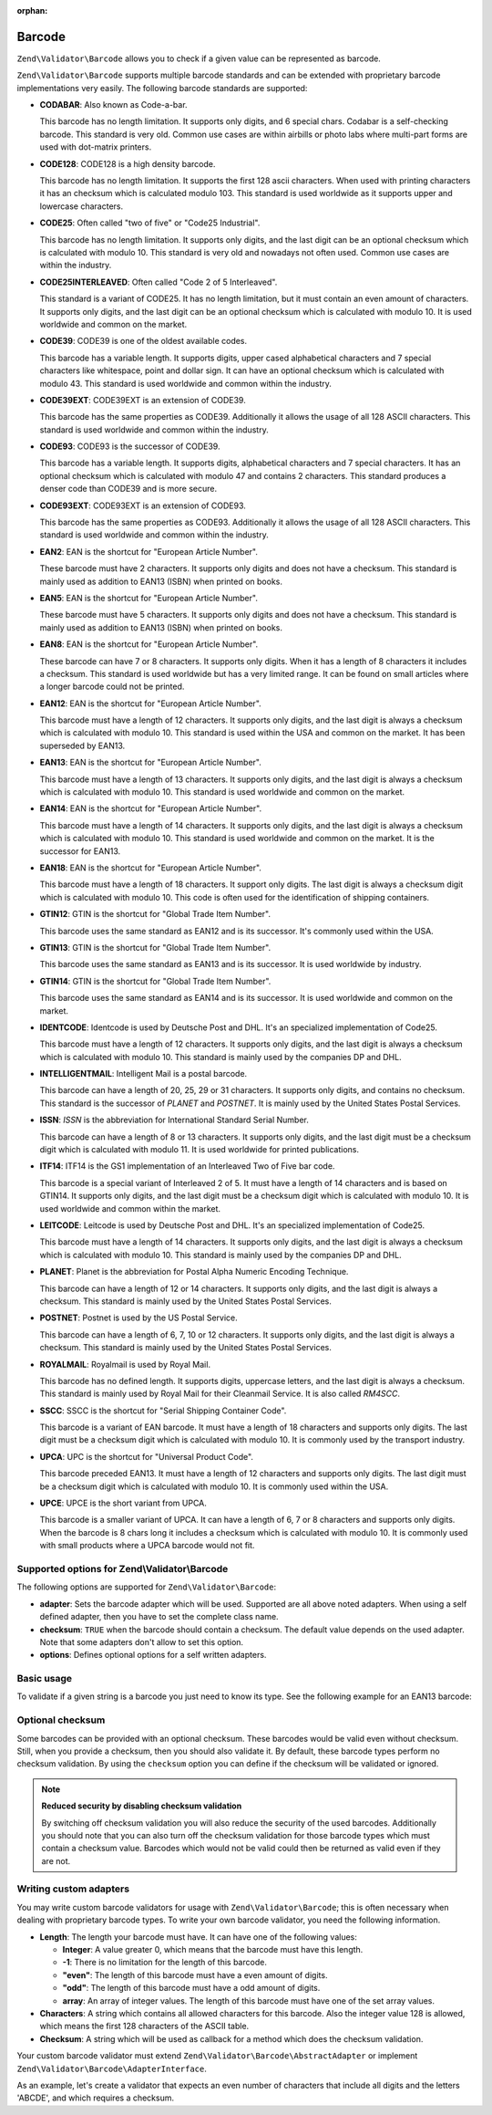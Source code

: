 :orphan:

.. _zend.validator.set.barcode:

Barcode
=======

``Zend\Validator\Barcode`` allows you to check if a given value can be represented as barcode.

``Zend\Validator\Barcode`` supports multiple barcode standards and can be extended with proprietary barcode
implementations very easily. The following barcode standards are supported:

- **CODABAR**: Also known as Code-a-bar.

  This barcode has no length limitation. It supports only digits, and 6 special chars. Codabar is a self-checking
  barcode. This standard is very old. Common use cases are within airbills or photo labs where multi-part forms are
  used with dot-matrix printers.

- **CODE128**: CODE128 is a high density barcode.

  This barcode has no length limitation. It supports the first 128 ascii characters. When used with printing
  characters it has an checksum which is calculated modulo 103. This standard is used worldwide as it supports
  upper and lowercase characters.

- **CODE25**: Often called "two of five" or "Code25 Industrial".

  This barcode has no length limitation. It supports only digits, and the last digit can be an optional checksum
  which is calculated with modulo 10. This standard is very old and nowadays not often used. Common use cases are
  within the industry.

- **CODE25INTERLEAVED**: Often called "Code 2 of 5 Interleaved".

  This standard is a variant of CODE25. It has no length limitation, but it must contain an even amount of
  characters. It supports only digits, and the last digit can be an optional checksum which is calculated with
  modulo 10. It is used worldwide and common on the market.

- **CODE39**: CODE39 is one of the oldest available codes.

  This barcode has a variable length. It supports digits, upper cased alphabetical characters and 7 special
  characters like whitespace, point and dollar sign. It can have an optional checksum which is calculated with
  modulo 43. This standard is used worldwide and common within the industry.

- **CODE39EXT**: CODE39EXT is an extension of CODE39.

  This barcode has the same properties as CODE39. Additionally it allows the usage of all 128 ASCII characters.
  This standard is used worldwide and common within the industry.

- **CODE93**: CODE93 is the successor of CODE39.

  This barcode has a variable length. It supports digits, alphabetical characters and 7 special characters. It has
  an optional checksum which is calculated with modulo 47 and contains 2 characters. This standard produces a
  denser code than CODE39 and is more secure.

- **CODE93EXT**: CODE93EXT is an extension of CODE93.

  This barcode has the same properties as CODE93. Additionally it allows the usage of all 128 ASCII characters.
  This standard is used worldwide and common within the industry.

- **EAN2**: EAN is the shortcut for "European Article Number".

  These barcode must have 2 characters. It supports only digits and does not have a checksum. This standard is
  mainly used as addition to EAN13 (ISBN) when printed on books.

- **EAN5**: EAN is the shortcut for "European Article Number".

  These barcode must have 5 characters. It supports only digits and does not have a checksum. This standard is
  mainly used as addition to EAN13 (ISBN) when printed on books.

- **EAN8**: EAN is the shortcut for "European Article Number".

  These barcode can have 7 or 8 characters. It supports only digits. When it has a length of 8 characters it
  includes a checksum. This standard is used worldwide but has a very limited range. It can be found on small
  articles where a longer barcode could not be printed.

- **EAN12**: EAN is the shortcut for "European Article Number".

  This barcode must have a length of 12 characters. It supports only digits, and the last digit is always a
  checksum which is calculated with modulo 10. This standard is used within the USA and common on the market. It
  has been superseded by EAN13.

- **EAN13**: EAN is the shortcut for "European Article Number".

  This barcode must have a length of 13 characters. It supports only digits, and the last digit is always a
  checksum which is calculated with modulo 10. This standard is used worldwide and common on the market.

- **EAN14**: EAN is the shortcut for "European Article Number".

  This barcode must have a length of 14 characters. It supports only digits, and the last digit is always a
  checksum which is calculated with modulo 10. This standard is used worldwide and common on the market. It is the
  successor for EAN13.

- **EAN18**: EAN is the shortcut for "European Article Number".

  This barcode must have a length of 18 characters. It support only digits. The last digit is always a checksum
  digit which is calculated with modulo 10. This code is often used for the identification of shipping containers.

- **GTIN12**: GTIN is the shortcut for "Global Trade Item Number".

  This barcode uses the same standard as EAN12 and is its successor. It's commonly used within the USA.

- **GTIN13**: GTIN is the shortcut for "Global Trade Item Number".

  This barcode uses the same standard as EAN13 and is its successor. It is used worldwide by industry.

- **GTIN14**: GTIN is the shortcut for "Global Trade Item Number".

  This barcode uses the same standard as EAN14 and is its successor. It is used worldwide and common on the market.

- **IDENTCODE**: Identcode is used by Deutsche Post and DHL. It's an specialized implementation of Code25.

  This barcode must have a length of 12 characters. It supports only digits, and the last digit is always a
  checksum which is calculated with modulo 10. This standard is mainly used by the companies DP and DHL.

- **INTELLIGENTMAIL**: Intelligent Mail is a postal barcode.

  This barcode can have a length of 20, 25, 29 or 31 characters. It supports only digits, and contains no checksum.
  This standard is the successor of *PLANET* and *POSTNET*. It is mainly used by the United States Postal Services.

- **ISSN**: *ISSN* is the abbreviation for International Standard Serial Number.

  This barcode can have a length of 8 or 13 characters. It supports only digits, and the last digit must be a
  checksum digit which is calculated with modulo 11. It is used worldwide for printed publications.

- **ITF14**: ITF14 is the GS1 implementation of an Interleaved Two of Five bar code.

  This barcode is a special variant of Interleaved 2 of 5. It must have a length of 14 characters and is based on
  GTIN14. It supports only digits, and the last digit must be a checksum digit which is calculated with modulo 10.
  It is used worldwide and common within the market.

- **LEITCODE**: Leitcode is used by Deutsche Post and DHL. It's an specialized implementation of Code25.

  This barcode must have a length of 14 characters. It supports only digits, and the last digit is always a
  checksum which is calculated with modulo 10. This standard is mainly used by the companies DP and DHL.

- **PLANET**: Planet is the abbreviation for Postal Alpha Numeric Encoding Technique.

  This barcode can have a length of 12 or 14 characters. It supports only digits, and the last digit is always a
  checksum. This standard is mainly used by the United States Postal Services.

- **POSTNET**: Postnet is used by the US Postal Service.

  This barcode can have a length of 6, 7, 10 or 12 characters. It supports only digits, and the last digit is
  always a checksum. This standard is mainly used by the United States Postal Services.

- **ROYALMAIL**: Royalmail is used by Royal Mail.

  This barcode has no defined length. It supports digits, uppercase letters, and the last digit is always a
  checksum. This standard is mainly used by Royal Mail for their Cleanmail Service. It is also called *RM4SCC*.

- **SSCC**: SSCC is the shortcut for "Serial Shipping Container Code".

  This barcode is a variant of EAN barcode. It must have a length of 18 characters and supports only digits. The
  last digit must be a checksum digit which is calculated with modulo 10. It is commonly used by the transport
  industry.

- **UPCA**: UPC is the shortcut for "Universal Product Code".

  This barcode preceded EAN13. It must have a length of 12 characters and supports only digits. The last digit must
  be a checksum digit which is calculated with modulo 10. It is commonly used within the USA.

- **UPCE**: UPCE is the short variant from UPCA.

  This barcode is a smaller variant of UPCA. It can have a length of 6, 7 or 8 characters and supports only digits.
  When the barcode is 8 chars long it includes a checksum which is calculated with modulo 10. It is commonly used
  with small products where a UPCA barcode would not fit.

.. _zend.validator.set.barcode.options:

Supported options for Zend\\Validator\\Barcode
----------------------------------------------

The following options are supported for ``Zend\Validator\Barcode``:

- **adapter**: Sets the barcode adapter which will be used. Supported are all above noted adapters. When using a
  self defined adapter, then you have to set the complete class name.

- **checksum**: ``TRUE`` when the barcode should contain a checksum. The default value depends on the used adapter.
  Note that some adapters don't allow to set this option.

- **options**: Defines optional options for a self written adapters.

.. _zend.validator.set.barcode.basic:

Basic usage
-----------

To validate if a given string is a barcode you just need to know its type. See the following example for an EAN13
barcode:

.. code-block:: php
   :linenos:

   $valid = new Zend\Validator\Barcode('EAN13');
   if ($valid->isValid($input)) {
       // input appears to be valid
   } else {
       // input is invalid
   }

.. _zend.validator.set.barcode.checksum:

Optional checksum
-----------------

Some barcodes can be provided with an optional checksum. These barcodes would be valid even without checksum.
Still, when you provide a checksum, then you should also validate it. By default, these barcode types perform no
checksum validation. By using the ``checksum`` option you can define if the checksum will be validated or ignored.

.. code-block:: php
   :linenos:

   $valid = new Zend\Validator\Barcode(array(
       'adapter'  => 'EAN13',
       'checksum' => false,
   ));
   if ($valid->isValid($input)) {
       // input appears to be valid
   } else {
       // input is invalid
   }

.. note::

   **Reduced security by disabling checksum validation**

   By switching off checksum validation you will also reduce the security of the used barcodes. Additionally you
   should note that you can also turn off the checksum validation for those barcode types which must contain a
   checksum value. Barcodes which would not be valid could then be returned as valid even if they are not.

.. _zend.validator.set.barcode.custom:

Writing custom adapters
-----------------------

You may write custom barcode validators for usage with ``Zend\Validator\Barcode``; this is often necessary when
dealing with proprietary barcode types. To write your own barcode validator, you need the following information.

- **Length**: The length your barcode must have. It can have one of the following values:

  - **Integer**: A value greater 0, which means that the barcode must have this length.

  - **-1**: There is no limitation for the length of this barcode.

  - **"even"**: The length of this barcode must have a even amount of digits.

  - **"odd"**: The length of this barcode must have a odd amount of digits.

  - **array**: An array of integer values. The length of this barcode must have one of the set array values.

- **Characters**: A string which contains all allowed characters for this barcode. Also the integer value 128 is
  allowed, which means the first 128 characters of the ASCII table.

- **Checksum**: A string which will be used as callback for a method which does the checksum validation.

Your custom barcode validator must extend ``Zend\Validator\Barcode\AbstractAdapter`` or implement
``Zend\Validator\Barcode\AdapterInterface``.

As an example, let's create a validator that expects an even number of characters that include all digits and the
letters 'ABCDE', and which requires a checksum.

.. code-block:: php
   :linenos:

   class My\Barcode\MyBar extends Zend\Validator\Barcode\AbstractAdapter
   {
       protected $length     = 'even';
       protected $characters = '0123456789ABCDE';
       protected $checksum   = 'mod66';

       protected function mod66($barcode)
       {
           // do some validations and return a boolean
       }
   }

   $valid = new Zend\Validator\Barcode('My\Barcode\MyBar');
   if ($valid->isValid($input)) {
       // input appears to be valid
   } else {
       // input is invalid
   }


